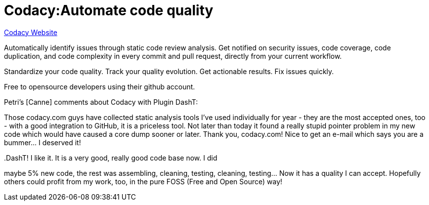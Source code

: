= Codacy:Automate code quality

https://www.codacy.com/[Codacy Website]

Automatically identify issues through static code review analysis. Get
notified on security issues, code coverage, code duplication, and code
complexity in every commit and pull request, directly from your current
workflow.

Standardize your code quality. Track your quality evolution. Get
actionable results. Fix issues quickly.

Free to opensource developers using their github account.

Petri's [Canne] comments about Codacy with Plugin DashT:

Those codacy.com guys have collected static analysis tools I've used
individually for year - they are the most accepted ones, too - with a
good integration to GitHub, it is a priceless tool. Not later than today
it found a really stupid pointer problem in my new code which would have
caused a core dump sooner or later. Thank you, codacy.com! Nice to get
an e-mail which says you are a bummer... I deserved it!

..DashT! I like it. It is a very good, really good code base now. I did
maybe 5% new code, the rest was assembling, cleaning, testing, cleaning,
testing... Now it has a quality I can accept. Hopefully others could
profit from my work, too, in the pure FOSS (Free and Open Source) way!

